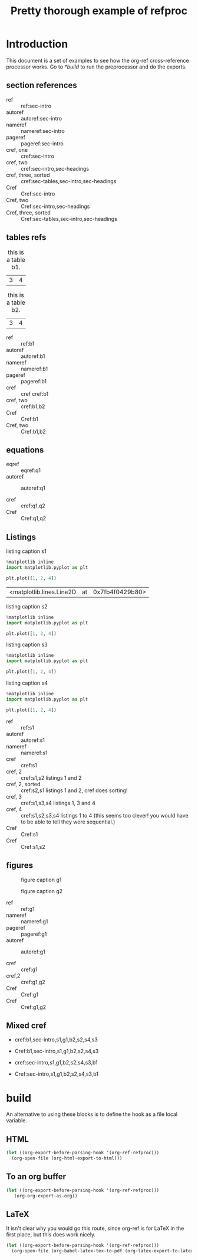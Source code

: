#+title: Pretty thorough example of refproc
#+latex_header: \usepackage{cleveref}
#+refproc: :abbreviate t :capitalize t

* Introduction
  :PROPERTIES:
  :CUSTOM_ID: sec-intro
  :END:

This document is a set of examples to see how the org-ref cross-reference processor works. Go to [[*build]] to run the preprocessor and do the exports.

** section references
   :PROPERTIES:
   :CUSTOM_ID: sec-headings
   :END:

- ref :: ref:sec-intro
- autoref :: autoref:sec-intro
- nameref :: nameref:sec-intro
- pageref :: pageref:sec-intro
- cref, one :: cref:sec-intro
- cref, two :: cref:sec-intro,sec-headings
- cref, three, sorted :: cref:sec-tables,sec-intro,sec-headings
- Cref :: Cref:sec-intro
- Cref, two :: Cref:sec-intro,sec-headings
- Cref, three, sorted :: Cref:sec-tables,sec-intro,sec-headings


** tables refs
   :PROPERTIES:
   :CUSTOM_ID: sec-tables
   :END:

#+name: b1
#+caption: this is a table b1.
| 3 | 4 |


#+name: b2
#+caption: this is a table b2.
| 3 | 4 |


- ref :: ref:b1
- autoref :: autoref:b1
- nameref :: nameref:b1
- pageref :: pageref:b1
- cref :: cref cref:b1
- cref, two :: cref:b1,b2
- Cref :: Cref:b1
- Cref, two :: Cref:b1,b2

** equations

#+name: q1
\begin{equation}
3+3=6
\end{equation}

#+name: q2
\begin{equation}
3+3=6
\end{equation}

- eqref :: eqref:q1
- autoref :: autoref:q1

- cref :: cref:q1,q2
- Cref :: Cref:q1,q2


** Listings

#+attr_latex: :placement [H]
#+name: s1
#+caption: listing caption s1
#+BEGIN_SRC jupyter-python
%matplotlib inline
import matplotlib.pyplot as plt

plt.plot([1, 2, 4])
#+END_SRC

#+RESULTS: s1
:RESULTS:
| <matplotlib.lines.Line2D | at | 0x7fb4f0429b80> |
[[file:./.ob-jupyter/46ed61e65bf11890f8772850057bb35847f984b8.png]]
:END:

#+attr_latex: :placement [H]
#+name: s2
#+caption: listing caption s2
#+BEGIN_SRC jupyter-python
%matplotlib inline
import matplotlib.pyplot as plt

plt.plot([1, 2, 4])
#+END_SRC

#+attr_latex: :placement [H]
#+name: s3
#+caption: listing caption s3
#+BEGIN_SRC jupyter-python
%matplotlib inline
import matplotlib.pyplot as plt

plt.plot([1, 2, 4])
#+END_SRC

#+attr_latex: :placement [H]
#+name: s4
#+caption: listing caption s4
#+BEGIN_SRC jupyter-python
%matplotlib inline
import matplotlib.pyplot as plt

plt.plot([1, 2, 4])
#+END_SRC

- ref :: ref:s1
- autoref :: autoref:s1
- nameref :: nameref:s1
- cref :: cref:s1
- cref, 2 :: cref:s1,s2  listings 1 and 2
- cref, 2, sorted :: cref:s2,s1  listings 1 and 2, cref does sorting!
- cref, 3 :: cref:s1,s3,s4  listings 1, 3 and 4
- cref, 4 :: cref:s1,s2,s3,s4  listings 1 to 4 (this seems too clever! you would have to be able to tell they were sequential.)
- Cref :: Cref:s1
- Cref :: Cref:s1,s2

** figures

#+attr_latex: :placement [H]
#+name: g1
#+caption: figure caption g1
[[file:./.ob-jupyter/46ed61e65bf11890f8772850057bb35847f984b8.png]]


#+attr_latex: :placement [H]
#+name: g2
#+caption: figure caption g2
[[file:./.ob-jupyter/46ed61e65bf11890f8772850057bb35847f984b8.png]]


- ref :: ref:g1
- nameref ::  nameref:g1
- pageref :: pageref:g1
- autoref :: autoref:g1

- cref :: cref:g1
- cref,2 :: cref:g1,g2
- Cref :: Cref:g1
- Cref :: Cref:g1,g2

** Mixed cref

- cref:b1,sec-intro,s1,g1,b2,s2,s4,s3
- Cref:b1,sec-intro,s1,g1,b2,s2,s4,s3

- cref:sec-intro,s1,g1,b2,s2,s4,s3,b1
- Cref:sec-intro,s1,g1,b2,s2,s4,s3,b1


* build
  :PROPERTIES:
  :CUSTOM_ID: build
  :END:

An alternative to using these blocks is to define the hook as a file local variable.

** HTML
#+BEGIN_SRC emacs-lisp
(let ((org-export-before-parsing-hook '(org-ref-refproc)))
  (org-open-file (org-html-export-to-html)))
#+END_SRC

#+RESULTS:

** To an org buffer

#+BEGIN_SRC emacs-lisp
(let ((org-export-before-parsing-hook '(org-ref-refproc)))
   (org-org-export-as-org))
#+END_SRC

** LaTeX

It isn't clear why you would go this route, since org-ref is for LaTeX in the
first place, but this does work nicely.

#+BEGIN_SRC emacs-lisp
(let ((org-export-before-parsing-hook '(org-ref-refproc)))
  (org-open-file (org-babel-latex-tex-to-pdf (org-latex-export-to-latex))))
#+END_SRC

#+RESULTS:
